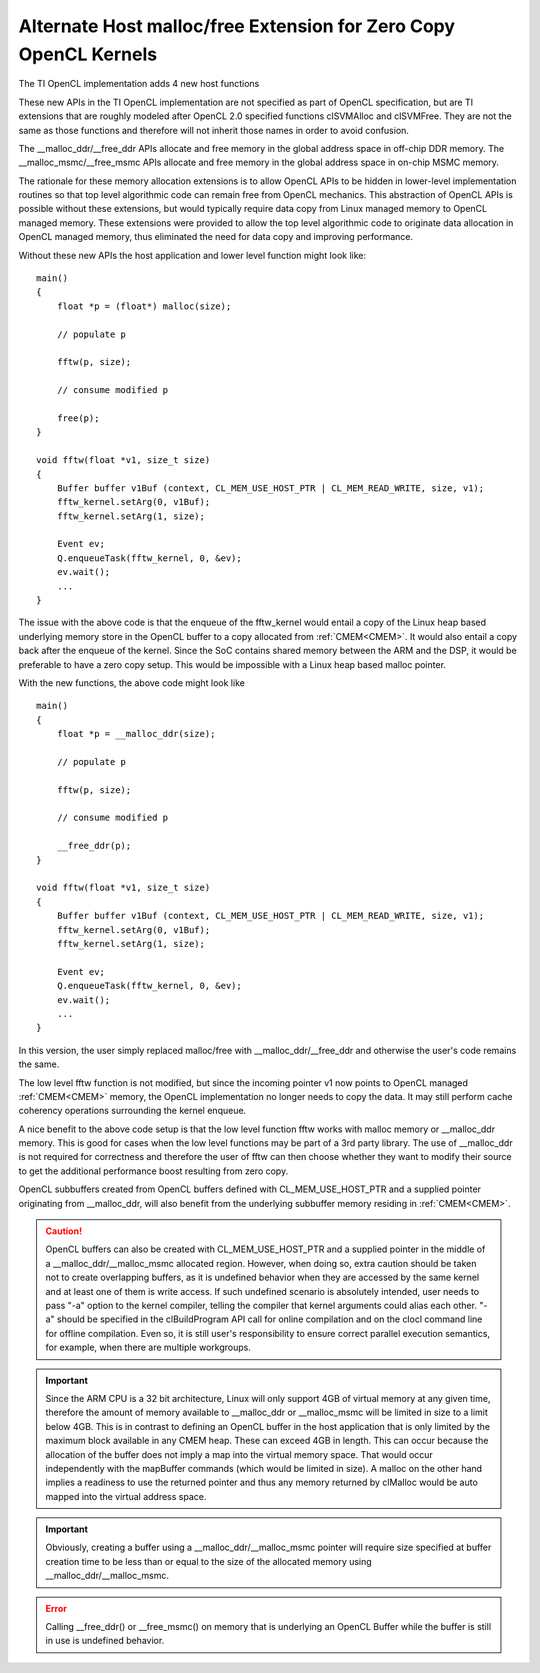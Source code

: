 *****************************************************************
Alternate Host malloc/free Extension for Zero Copy OpenCL Kernels
*****************************************************************

The TI OpenCL implementation adds 4 new host functions

.. cpp:function:: void* __malloc_ddr (size_t size)
.. cpp:function:: void  __free_ddr   (void* p)
.. cpp:function:: void* __malloc_msmc(size_t size)
.. cpp:function:: void  __free_msmc  (void* p)

These new APIs in the TI OpenCL implementation are not specified as part of
OpenCL specification, but are TI extensions that are roughly modeled after
OpenCL 2.0 specified functions clSVMAlloc and clSVMFree. They are not the same
as those functions and therefore will not inherit those names in order to
avoid confusion. 

The __malloc_ddr/__free_ddr APIs allocate and free memory in the global 
address space in off-chip DDR memory. The __malloc_msmc/__free_msmc APIs 
allocate and free memory in the global address space in on-chip MSMC memory. 

The rationale for these memory allocation extensions is to allow OpenCL APIs 
to be hidden in lower-level implementation routines so that top level algorithmic 
code can remain free from OpenCL mechanics.  This abstraction of OpenCL APIs is 
possible without these extensions, but would typically require data copy from Linux 
managed memory to OpenCL managed memory.  These extensions were provided to allow 
the top level algorithmic code to originate data allocation in OpenCL managed memory, 
thus eliminated the need for data copy and improving performance.

Without these new APIs the host application and lower level function might look like::

    main()
    {
        float *p = (float*) malloc(size);
        
        // populate p

        fftw(p, size);

        // consume modified p

        free(p);
    }

    void fftw(float *v1, size_t size)
    {
        Buffer buffer v1Buf (context, CL_MEM_USE_HOST_PTR | CL_MEM_READ_WRITE, size, v1);
        fftw_kernel.setArg(0, v1Buf);
        fftw_kernel.setArg(1, size);

        Event ev;
        Q.enqueueTask(fftw_kernel, 0, &ev);
        ev.wait();
        ...
    }

The issue with the above code is that the enqueue of the fftw_kernel would entail a
copy of the Linux heap based underlying memory store in the OpenCL buffer to a
copy allocated from :ref:`CMEM<CMEM>`.  It would also entail a copy
back after the enqueue of the kernel.  Since the SoC contains shared
memory between the ARM and the DSP, it would be preferable to have a zero copy
setup. This would be impossible with a Linux heap based malloc pointer.

With the new functions, the above code might look like ::

    main()
    {
        float *p = __malloc_ddr(size);
        
        // populate p

        fftw(p, size);

        // consume modified p

        __free_ddr(p);
    }

    void fftw(float *v1, size_t size)
    {
        Buffer buffer v1Buf (context, CL_MEM_USE_HOST_PTR | CL_MEM_READ_WRITE, size, v1);
        fftw_kernel.setArg(0, v1Buf);
        fftw_kernel.setArg(1, size);

        Event ev;
        Q.enqueueTask(fftw_kernel, 0, &ev);
        ev.wait();
        ...
    }

In this version, the user simply replaced malloc/free with
__malloc_ddr/__free_ddr and otherwise the user's code remains the same.

The low level fftw function is not modified, but since the incoming pointer v1 now 
points to OpenCL managed :ref:`CMEM<CMEM>` memory, the OpenCL implementation no longer needs 
to copy the data.  It may still perform cache coherency operations surrounding the 
kernel enqueue.

A nice benefit to the above code setup is that the low level function fftw works 
with malloc memory or __malloc_ddr memory.  This is good for cases when the low level 
functions may be part of a 3rd party library.  The use of __malloc_ddr is not required
for correctness and therefore the user of fftw can then choose whether they want to 
modify their source to get the additional performance boost resulting from zero copy. 

OpenCL subbuffers created from OpenCL buffers defined with CL_MEM_USE_HOST_PTR 
and a supplied pointer originating from __malloc_ddr, will also benefit from the 
underlying subbuffer memory residing in :ref:`CMEM<CMEM>`.

.. Caution::
    OpenCL buffers can also be created with CL_MEM_USE_HOST_PTR and a supplied
    pointer in the middle of a __malloc_ddr/__malloc_msmc allocated region.
    However, when doing so, extra caution should be taken not to create
    overlapping buffers, as it is undefined behavior when they are accessed
    by the same kernel and at least one of them is write access.
    If such undefined scenario is absolutely intended, user needs to pass
    "-a" option to the kernel compiler, telling the compiler that kernel
    arguments could alias each other.  "-a" should be specified in the
    clBuildProgram API call for online compilation and on the clocl command
    line for offline compilation.
    Even so, it is still user's responsibility to ensure correct parallel
    execution semantics, for example, when there are multiple workgroups.

.. Important::

    Since the ARM CPU is a 32 bit architecture, Linux will only support 4GB
    of virtual memory at any given time, therefore the amount of memory available to
    __malloc_ddr or __malloc_msmc will be limited in size to a limit below 4GB.
    This is in contrast to defining an OpenCL buffer in the host application that
    is only limited by the maximum block available in any CMEM heap.  These can
    exceed 4GB in length.  This can occur because the allocation of the buffer does
    not imply a map into the virtual memory space.  That would occur independently
    with the mapBuffer commands (which would be limited in size).  A malloc on the
    other hand implies a readiness to use the returned pointer and thus any memory
    returned by clMalloc would be auto mapped into the virtual address space. 

.. Important::

    Obviously, creating a buffer using a __malloc_ddr/__malloc_msmc pointer
    will require size specified at buffer creation time to be less than or equal to
    the size of the allocated memory using __malloc_ddr/__malloc_msmc. 

.. Error::

    Calling __free_ddr() or __free_msmc() on memory that is underlying an
    OpenCL Buffer while the buffer is still in use is undefined behavior.

